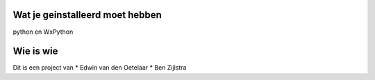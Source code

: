 Wat je geinstalleerd moet hebben
================================

python en WxPython


Wie is wie
==========


Dit is een project van 
* Edwin van den Oetelaar
* Ben Zijlstra
